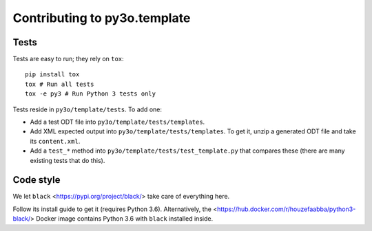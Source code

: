 Contributing to py3o.template
=============================

Tests
-----

Tests are easy to run; they rely on ``tox``::

    pip install tox
    tox # Run all tests
    tox -e py3 # Run Python 3 tests only

Tests reside in ``py3o/template/tests``. To add one:

* Add a test ODT file into ``py3o/template/tests/templates``.
* Add XML expected output into ``py3o/template/tests/templates``. To get it, unzip a
  generated ODT file and take its ``content.xml``.
* Add a ``test_*`` method into ``py3o/template/tests/test_template.py`` that compares
  these (there are many existing tests that do this).

Code style
----------

We let ``black`` <https://pypi.org/project/black/> take care of everything
here.

Follow its install guide to get it (requires Python 3.6).
Alternatively, the <https://hub.docker.com/r/houzefaabba/python3-black/> Docker
image contains Python 3.6 with ``black`` installed inside.

